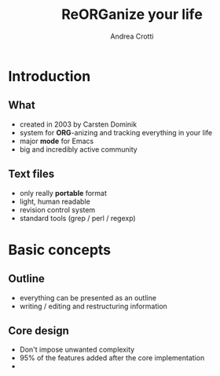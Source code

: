 #+STARTUP: beamer
#+OPTIONS: toc:nil
#+LANGUAGE: en
#+LaTeX_CLASS: beamer
#+LaTeX_CLASS_OPTIONS: [presentation]
#+BEAMER_FRAME_LEVEL: 2
#+BEAMER_HEADER_EXTRA: \usetheme{Berlin} \usecolortheme{default}
#+COLUMNS: %40ITEM %10BEAMER_env(Env) %10BEAMER_envargs(Env Args) %4BEAMER_col(Col) %8BEAMER_extra(Extra)
#+TITLE: ReORGanize your life
#+AUTHOR: Andrea Crotti

# what can we show:
# - sparse tree
# - agenda view
# - column view
# - tables and nice computations

* Introduction
** What
  - created in 2003 by Carsten Dominik
  - system for *ORG*-anizing and tracking everything in your life
  - major *mode* for Emacs
  - big and incredibly active community

# I guess everyone know already what is emacs
# ask how many people know it already
** Text files
   - only really *portable* format
   - light, human readable
   - revision control system
   - standard tools (grep / perl / regexp)

* Basic concepts
** Outline
   - everything can be presented as an outline
   - writing / editing and restructuring information

** Core design
   - Don't impose unwanted complexity
   - 95% of the features added after the core implementation
   - 

